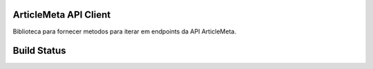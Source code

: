 ArticleMeta API Client
----------------------

Biblioteca para fornecer metodos para iterar em endpoints da API ArticleMeta.

Build Status
------------

.. image:: https://travis-ci.org/scieloorg/articlemetaapi.svg?branch=master
    :target: https://travis-ci.org/scieloorg/articlemetaapi
